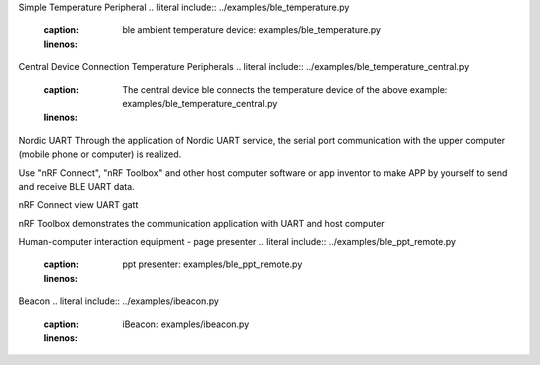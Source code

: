 Simple Temperature Peripheral
.. literal include:: ../examples/ble_temperature.py
    :caption: ble ambient temperature device: examples/ble_temperature.py
    :linenos:

Central Device Connection Temperature Peripherals
.. literal include:: ../examples/ble_temperature_central.py
    :caption: The central device ble connects the temperature device of the above example: examples/ble_temperature_central.py
    :linenos:


Nordic UART
Through the application of Nordic UART service, the serial port communication with the upper computer (mobile phone or computer) is realized.

.. literal include:: ../examples/uart_peripheral.py
    :caption: examples/uart_peripheral.py
    :linenos:

Use "nRF Connect", "nRF Toolbox" and other host computer software or app inventor to make APP by yourself to send and receive BLE UART data.


nRF Connect view UART gatt


nRF Toolbox demonstrates the communication application with UART and host computer

Human-computer interaction equipment - page presenter
.. literal include:: ../examples/ble_ppt_remote.py
    :caption: ppt presenter: examples/ble_ppt_remote.py
    :linenos:




Beacon
.. literal include:: ../examples/ibeacon.py
    :caption: iBeacon: examples/ibeacon.py
    :linenos:
